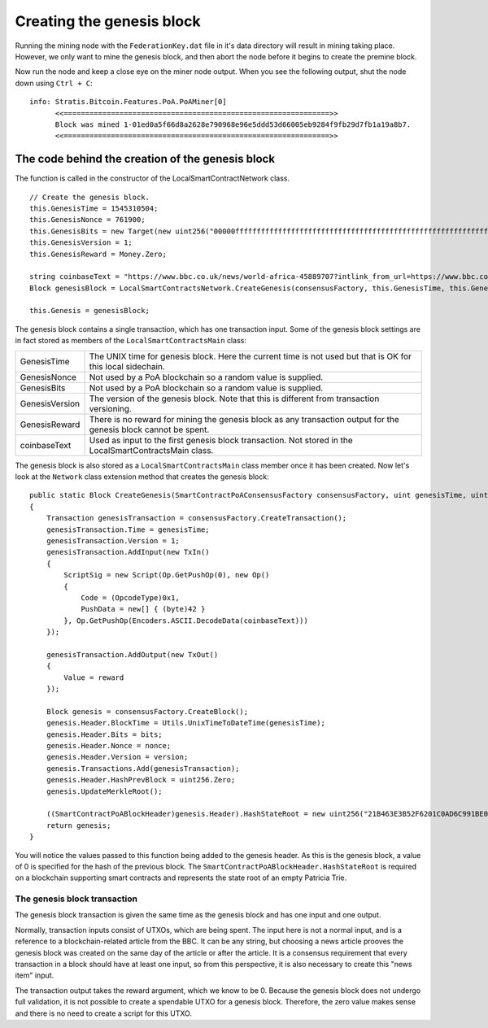 *******************************************
Creating the genesis block
*******************************************

Running the mining node with the ``FederationKey.dat`` file in it's data directory will result in mining taking place. However, we only want to mine the genesis block, and then abort the node before it begins to create the premine block. 

Now run the node and keep a close eye on the miner node output. When you see the following output, shut the node down using ``Ctrl + C``:

::

    info: Stratis.Bitcoin.Features.PoA.PoAMiner[0]
          <<==============================================================>>
          Block was mined 1-01ed0a5f66d8a2628e790968e96e5ddd53d66005eb9284f9fb29d7fb1a19a8b7.
          <<==============================================================>>

The code behind the creation of the genesis block
==================================================

The function is called in the constructor of the LocalSmartContractNetwork class.  

::

            // Create the genesis block.
            this.GenesisTime = 1545310504;
            this.GenesisNonce = 761900;
            this.GenesisBits = new Target(new uint256("00000fffffffffffffffffffffffffffffffffffffffffffffffffffffffffff"));
            this.GenesisVersion = 1;
            this.GenesisReward = Money.Zero;

            string coinbaseText = "https://www.bbc.co.uk/news/world-africa-45889707?intlink_from_url=https://www.bbc.co.uk/news/topics/cyd7z4rvdm3t/crypto-currency&link_location=live-reporting-story";
            Block genesisBlock = LocalSmartContractsNetwork.CreateGenesis(consensusFactory, this.GenesisTime, this.GenesisNonce, this.GenesisBits, this.GenesisVersion, this.GenesisReward, coinbaseText);

            this.Genesis = genesisBlock;

The genesis block contains a single transaction, which has one transaction input. Some of the genesis block settings are in fact stored as members of the ``LocalSmartContractsMain`` class:

+----------------+------------------------------------------------------------------------------------------------------------------+
| GenesisTime    | The UNIX time for genesis block. Here the current time is not used but that is OK for this local sidechain.      |
+----------------+------------------------------------------------------------------------------------------------------------------+
| GenesisNonce   | Not used by a PoA blockchain so a random value is supplied.                                                      |
+----------------+------------------------------------------------------------------------------------------------------------------+
| GenesisBits    | Not used by a PoA blockchain so a random value is supplied.                                                      |
+----------------+------------------------------------------------------------------------------------------------------------------+
| GenesisVersion | The version of the genesis block. Note that this is different from transaction versioning.                       |
+----------------+------------------------------------------------------------------------------------------------------------------+
| GenesisReward  | There is no reward for mining the genesis block as any transaction output for the genesis block cannot be spent. |
+----------------+------------------------------------------------------------------------------------------------------------------+
| coinbaseText   | Used as input to the first genesis block transaction. Not stored in the LocalSmartContractsMain class.           |
+----------------+------------------------------------------------------------------------------------------------------------------+

The genesis block is also stored as a ``LocalSmartContractsMain`` class member once it has been created. Now let's look at the ``Network`` class extension method that creates the genesis block:

::

        public static Block CreateGenesis(SmartContractPoAConsensusFactory consensusFactory, uint genesisTime, uint nonce, uint bits, int version, Money reward, string coinbaseText)
        {
            Transaction genesisTransaction = consensusFactory.CreateTransaction();
            genesisTransaction.Time = genesisTime;
            genesisTransaction.Version = 1;
            genesisTransaction.AddInput(new TxIn()
            {
                ScriptSig = new Script(Op.GetPushOp(0), new Op()
                {
                    Code = (OpcodeType)0x1,
                    PushData = new[] { (byte)42 }
                }, Op.GetPushOp(Encoders.ASCII.DecodeData(coinbaseText)))
            });

            genesisTransaction.AddOutput(new TxOut()
            {
                Value = reward
            });

            Block genesis = consensusFactory.CreateBlock();
            genesis.Header.BlockTime = Utils.UnixTimeToDateTime(genesisTime);
            genesis.Header.Bits = bits;
            genesis.Header.Nonce = nonce;
            genesis.Header.Version = version;
            genesis.Transactions.Add(genesisTransaction);
            genesis.Header.HashPrevBlock = uint256.Zero;
            genesis.UpdateMerkleRoot();

            ((SmartContractPoABlockHeader)genesis.Header).HashStateRoot = new uint256("21B463E3B52F6201C0AD6C991BE0485B6EF8C092E64583FFA655CC1B171FE856");
            return genesis;
        }

You will notice the values passed to this function being added to the genesis header. As this is the genesis block, a value of 0 is specified for the hash of the previous block. The ``SmartContractPoABlockHeader.HashStateRoot`` is required on a blockchain supporting smart contracts and represents the state root of an empty Patricia Trie.

The genesis block transaction
------------------------------

The genesis block transaction is given the same time as the genesis block and has one input and one output.

Normally, transaction inputs consist of UTXOs, which are being spent. The input here is not a normal input, and is a reference to a blockchain-related article from the BBC. It can be any string, but choosing a news article prooves the genesis block was created on the same day of the article or after the article. It is a consensus requirement that every transaction in a block should have at least one input, so from this perspective, it is also necessary to create this "news item" input.

The transaction output takes the reward argument, which we know to be 0. Because the genesis block does not undergo full validation, it is not possible to create a spendable UTXO for a genesis block. Therefore, the zero value makes sense and  there is no need to create a script for this UTXO.
